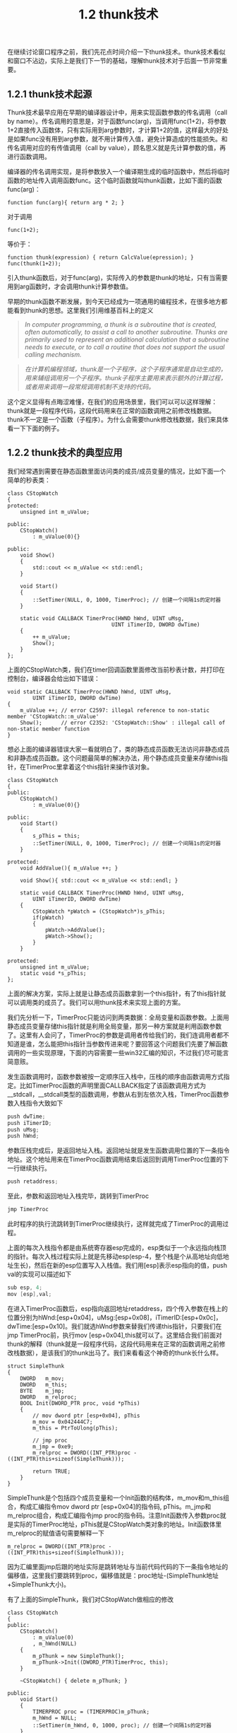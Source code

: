 #+OPTIONS: ^:nil

#+TITLE: 1.2 thunk技术

在继续讨论窗口程序之前，我们先花点时间介绍一下thunk技术。thunk技术看似和窗口不沾边，实际上是我们下一节的基础，理解thunk技术对于后面一节非常重要。

** 1.2.1 thunk技术起源
Thunk技术最早应用在早期的编译器设计中，用来实现函数参数的传名调用（call by name）。传名调用的意思是，对于函数func(arg)，当调用func(1+2)，将参数1+2直接传入函数体，只有实际用到arg参数时，才计算1+2的值，这样最大的好处是如果func没有用到arg参数，就不用计算传入值，避免计算造成的性能损失。和传名调用对应的有传值调用（call by value），顾名思义就是先计算参数的值，再进行函数调用。

编译器的传名调用实现，是将参数放入一个编译期生成的临时函数中，然后将临时函数的地址传入调用函数func。这个临时函数就叫thunk函数，比如下面的函数func(arg)：
#+BEGIN_SRC C++
function func(arg){ return arg * 2; }
#+END_SRC
对于调用
#+BEGIN_SRC 
func(1+2);
#+END_SRC
等价于：
#+BEGIN_SRC C++
function thunk(expression) { return CalcValue(epression); }
func(thunk(1+2));
#+END_SRC
引入thunk函数后，对于func(arg)，实际传入的参数是thunk的地址，只有当需要用到arg函数时，才会调用thunk计算参数值。

早期的thunk函数不断发展，到今天已经成为一项通用的编程技术，在很多地方都能看到thunk的思想。这里我们引用维基百科上的定义
#+BEGIN_QUOTE
/In computer programming, a thunk is a subroutine that is created, often automatically, to assist a call to another subroutine. Thunks are primarily used to represent an additional calculation that a subroutine needs to execute, or to call a routine that does not support the usual calling mechanism./
#+END_QUOTE
#+BEGIN_QUOTE
/在计算机编程领域，thunk是一个子程序，这个子程序通常是自动生成的，用来辅组调用另一个子程序。thunk子程序主要用来表示额外的计算过程，或者用来调用一段常规调用机制不支持的代码。/
#+END_QUOTE

这个定义显得有点晦涩难懂，在我们的应用场景里，我们可以可以这样理解：thunk就是一段程序代码，这段代码用来在正常的函数调用之前修改栈数据。thunk不一定是一个函数（子程序）。为什么会需要thunk修改栈数据，我们来具体看一下下面的例子。

** 1.2.2 thunk技术的典型应用
我们经常遇到需要在静态函数里面访问类的成员/成员变量的情况，比如下面一个简单的秒表类：
#+BEGIN_SRC C++
class CStopWatch
{
protected:
    unsigned int m_uValue;

public:
    CStopWatch()
        : m_uValue(0){}

public:
    void Show()
    {
        std::cout << m_uValue << std::endl;
    }

    void Start()
    {
        ::SetTimer(NULL, 0, 1000, TimerProc); // 创建一个间隔1s的定时器
    }

    static void CALLBACK TimerProc(HWND hWnd, UINT uMsg, 
                                 UINT iTimerID, DWORD dwTime)
    {
        ++ m_uValue;
        Show();
    }
};
#+END_SRC
上面的CStopWatch类，我们在timer回调函数里面修改当前秒表计数，并打印在控制台，编译器会给出如下错误：
#+BEGIN_SRC C++
void static CALLBACK TimerProc(HWND hWnd, UINT uMsg, 
        UINT iTimerID, DWORD dwTime)
{
    m_uValue ++; // error C2597: illegal reference to non-static member 'CStopWatch::m_uValue'
    Show();      // error C2352: 'CStopWatch::Show' : illegal call of non-static member function
}
#+END_SRC
想必上面的编译器错误大家一看就明白了，类的静态成员函数无法访问非静态成员和非静态成员函数。这个问题最简单的解决办法，用个静态成员变量来存储this指针，在TimerProc里拿着这个this指针来操作该对象。
#+BEGIN_SRC C++
class CStopWatch
{
public:
    CStopWatch()
        : m_uValue(0){}

public:
    void Start()
    {
        s_pThis = this;
        ::SetTimer(NULL, 0, 1000, TimerProc); // 创建一个间隔1s的定时器
    }

protected:
    void AddValue(){ m_uValue ++; }

    void Show(){ std::cout << m_uValue << std::endl; }

    static void CALLBACK TimerProc(HWND hWnd, UINT uMsg, 
        UINT iTimerID, DWORD dwTime)
    {
        CStopWatch *pWatch = (CStopWatch*)s_pThis;
        if(pWatch)
        {
            pWatch->AddValue();
            pWatch->Show();
        }        
    }

protected:
    unsigned int m_uValue;
    static void *s_pThis;
};
#+END_SRC
上面的解决方案，实际上就是让静态成员函数拿到一个this指针，有了this指针就可以调用类的成员了。我们可以用thunk技术来实现上面的方案。

我们先分析一下，TimerProc只能访问到两类数据：全局变量和函数参数。上面用静态成员变量存储this指针就是利用全局变量，那另一种方案就是利用函数参数了。这里有人会问了，TimerProc的参数是调用者传给我们的，我们连调用者都不知道是谁，怎么能把this指针当参数传进来呢？要回答这个问题我们先要了解函数调用的一些实现原理，下面的内容需要一些win32汇编的知识，不过我们尽可能言简意赅。

发生函数调用时，函数参数被按一定顺序压入栈中，压栈的顺序由函数调用方式指定。比如TimerProc函数的声明里面CALLBACK指定了该函数调用方式为__stdcall，__stdcall类型的函数调用，参数从右到左依次入栈，TimerProc函数参数入栈指令大致如下
#+BEGIN_SRC C
push dwTime;
push iTimerID;
push uMsg;
push hWnd;
#+END_SRC
参数压栈完成后，是返回地址入栈。返回地址就是发生函数调用位置的下一条指令地址。这个地址用来在TimerProc函数调用结束后返回到调用TimerProc位置的下一行继续执行。
#+BEGIN_SRC C
push retaddress;
#+END_SRC
至此，参数和返回地址入栈完毕，跳转到TimerProc
#+BEGIN_SRC C
jmp TimerProc
#+END_SRC
此时程序的执行流跳转到TimerProc继续执行，这样就完成了TimerProc的调用过程。

上面的每次入栈指令都是由系统寄存器esp完成的，esp类似于一个永远指向栈顶的指针。每次入栈过程实际上就是先移动esp(esp-4，整个栈是个从高地址向低地址生长)，然后在新的esp位置写入入栈值。我们用[esp]表示esp指向的值，push val的实现可以描述如下
#+BEGIN_SRC C
sub esp, 4;
mov [esp],val;
#+END_SRC
在进入TimerProc函数后，esp指向返回地址retaddress，四个传入参数在栈上的位置分别为hWnd:[esp+0x04]，uMsg:[esp+0x08]，iTimerID:[esp+0x0c]，dwTime:[esp+0x10]。我们就选hWnd参数来替我们传递this指针，只要我们在jmp TimerProc前，执行mov [esp+0x04],this就可以了。这里结合我们前面对thunk的解释（thunk就是一段程序代码，这段代码用来在正常的函数调用之前修改栈数据），是该我们的thunk出马了。我们来看看这个神奇的thunk长什么样。
#+BEGIN_SRC C++
struct SimpleThunk
{
    DWORD   m_mov;
    DWORD   m_this;
    BYTE    m_jmp;
    DWORD   m_relproc;
    BOOL Init(DWORD_PTR proc, void *pThis)
    {
        // mov dword ptr [esp+0x04], pThis
        m_mov = 0x042444C7;
        m_this = PtrToUlong(pThis);

        // jmp proc
        m_jmp = 0xe9;
        m_relproc = DWORD((INT_PTR)proc - ((INT_PTR)this+sizeof(SimpleThunk)));

        return TRUE;
    }
}
#+END_SRC
SimpleThunk是个包括四个成员变量和一个Init函数的结构体，m_mov和m_this组合，构成汇编指令mov dword ptr [esp+0x04]的指令码, pThis。m_jmp和m_relproc组合，构成汇编指令jmp proc的指令码。注意Init函数传入参数proc就是实际的TimerProc地址，pThis就是CStopWatch类对象的地址。Init函数体里m_relproc的赋值语句需要解释一下
#+BEGIN_SRC C++
m_relproc = DWORD((INT_PTR)proc - ((INT_PTR)this+sizeof(SimpleThunk)));
#+END_SRC
因为汇编里面jmp后跟的地址实际是跳转地址与当前代码代码的下一条指令地址的偏移值，这里我们要跳转到proc，偏移值就是：proc地址-(SimpleThunk地址+SimpleThunk大小)。

有了上面的SimpleThunk，我们对CStopWatch做相应的修改
#+BEGIN_SRC C++
class CStopWatch
{
public:
    CStopWatch()
        : m_uValue(0)
        , m_hWnd(NULL)
    { 
        m_pThunk = new SimpleThunk();
        m_pThunk->Init((DWORD_PTR)TimerProc, this);
    }

    ~CStopWatch() { delete m_pThunk; }

public:
    void Start()
    {
        TIMERPROC proc = (TIMERPROC)m_pThunk;
        m_hWnd = NULL;
        ::SetTimer(m_hWnd, 0, 1000, proc); // 创建一个间隔1s的定时器
    }

protected:
    void AddValue(){ m_uValue ++; }

    void Show(){ std::cout << m_uValue << std::endl; }

    static void CALLBACK TimerProc(HWND hWnd, UINT uMsg, 
        UINT iTimerID, DWORD dwTime, DWORD_PTR This)
    {
        CStopWatch *pThis = (CStopWatch*)hWnd;
        {
            pThis->AddValue();
            pThis->Show();
        }
    }

protected:
    unsigned int m_uValue;
    HWND m_hWnd;
    SimpleThunk *m_pThunk;
};
#+END_SRC
我们在CStopWatch类成员变量里面增加m_pThunk，在构造函数里面分配内存并调用Init。::SetTimer时实际传入的是m_pThunk，这样，每次定时器回调，我们的thunk开始执行，都能将this指针顺利替换到hWnd所在的栈位置，然后调用真正的TimerProc。在TimerProc里，我们将hWnd强制转换回this指针，通过this指针调用类的成员变量。这个例子里面我们的hWnd值为空，可以替换成this指针。如果遇到hWnd有值的情况，只需将真实的hWnd值保存在成员变量m_hWnd里。

上面的代码，编译，执行，crash!!!问题出在我们的SimpleThunk上，实际上我们的thunk还有两个问题没有解决。
- DEP。我们将m_pThunk作为回调传入::SetTimer，但是实际上m_pThunk指向的只是一个结构体、一块数据，这块数据是不可执行的。Windows从XP sp2开始引入了DEP-数据执行保护机制，防止数据被当作代码执行。对于我们的SimpleThunk，我们想让它所在的内存是可执行，最简单的方式，我们自己实现new和delete。
#+BEGIN_SRC C++
struct SimpleThunk
{
    // ...
    void* operator new(size_t)
    {
        return ::VirtualAlloc(NULL, PAGE_SIZE, MEM_RESERVE|MEM_COMMIT, PAGE_EXECUTE_READWRITE);
    }
    void operator delete(void* p)
    {
        ::VirtualFree(p, 0, MEM_RELEASE);
    }
};
#+END_SRC
- 数据对齐。SimpleThunk结构体里面四个成员，我们预期是让它们两两组合，构成两句汇编指令，但是实际调试会发现m_jmp本该紧挨着m_relproc，但是内存里面却看到它们之间被填充了三个0字节。这是因为编译器将我们的SimpleThunk结构体数据按默认4字节对齐了，本该占用字节的m_jmp实际占用了4字节。我们可以用下面的预处理指令强制让SimpleThunk以1字节对齐。
#+BEGIN_SRC C++
#pragma pack(push,1)
struct SimpleThunk
{ // ... };
#pragma pack(pop)
#+END_SRC
修改后的完整代码参见源代码StopWatchUseThunk。

